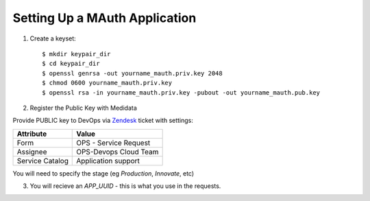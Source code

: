 Setting Up a MAuth Application
==============================

.. _create_a_mauth_app:

1. Create a keyset::

    $ mkdir keypair_dir
    $ cd keypair_dir
    $ openssl genrsa -out yourname_mauth.priv.key 2048
    $ chmod 0600 yourname_mauth.priv.key
    $ openssl rsa -in yourname_mauth.priv.key -pubout -out yourname_mauth.pub.key

2. Register the Public Key with Medidata

Provide PUBLIC key to DevOps via Zendesk_ ticket with settings:

+----------------+---------------------------+
| Attribute      | Value                     |
+================+===========================+
|Form            | OPS - Service Request     |
+----------------+---------------------------+
|Assignee        | OPS-Devops Cloud Team     |
+----------------+---------------------------+
|Service Catalog | Application support       |
+----------------+---------------------------+

You will need to specify the stage (eg `Production`, `Innovate`, etc)

3. You will recieve an `APP_UUID` - this is what you use in the requests.

.. _Zendesk: https://mdsolsupport.zendesk.com/
